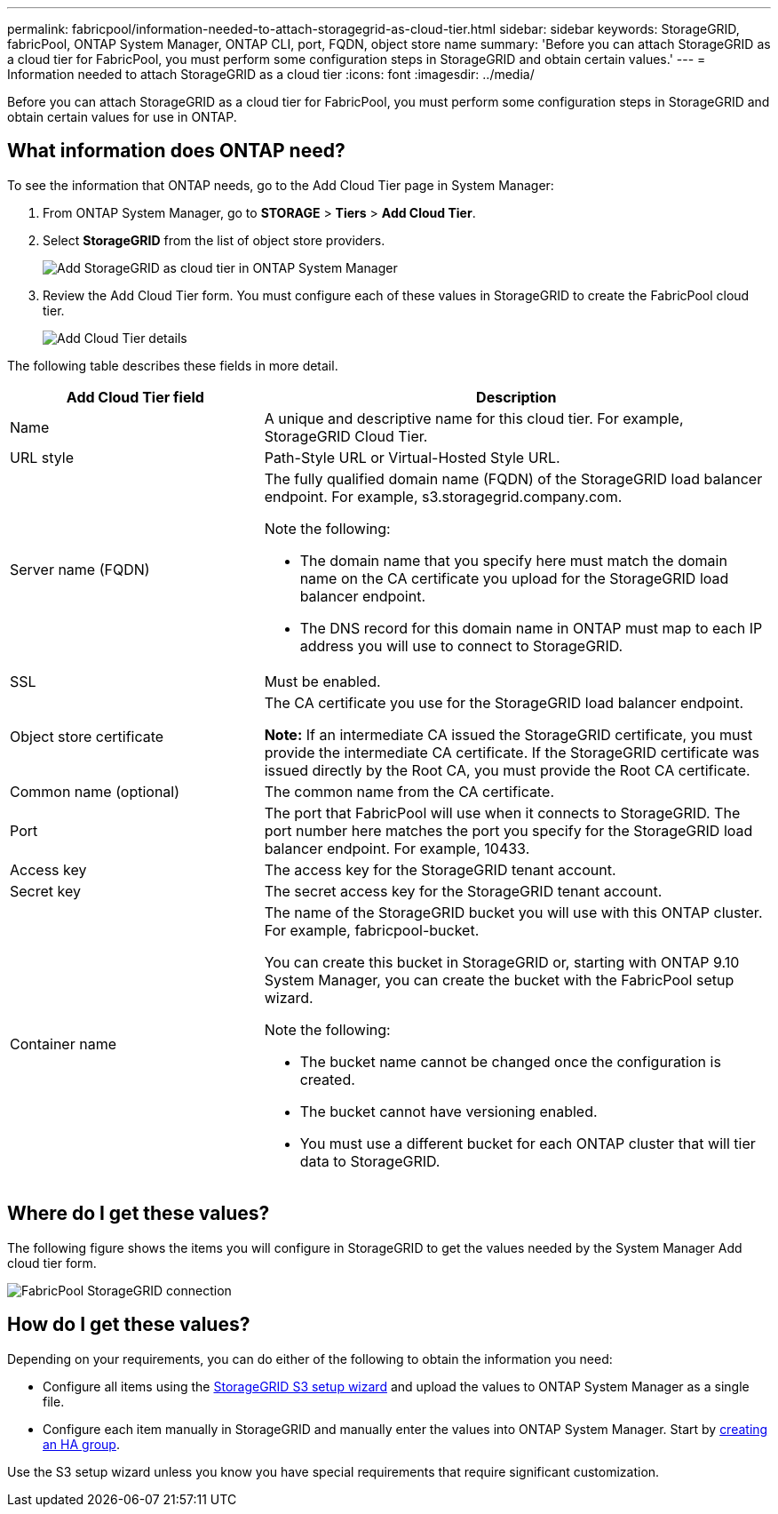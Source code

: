 ---
permalink: fabricpool/information-needed-to-attach-storagegrid-as-cloud-tier.html
sidebar: sidebar
keywords: StorageGRID, fabricPool, ONTAP System Manager, ONTAP CLI, port, FQDN, object store name
summary: 'Before you can attach StorageGRID as a cloud tier for FabricPool, you must perform some configuration steps in StorageGRID and obtain certain values.'
---
= Information needed to attach StorageGRID as a cloud tier
:icons: font
:imagesdir: ../media/

[.lead]
Before you can attach StorageGRID as a cloud tier for FabricPool, you must perform some configuration steps in StorageGRID and obtain certain values for use in ONTAP.

== What information does ONTAP need?

To see the information that ONTAP needs, go to the Add Cloud Tier page in System Manager:

. From ONTAP System Manager, go to  
*STORAGE* > *Tiers* > *Add Cloud Tier*.

. Select *StorageGRID* from the list of object store providers.
+
image::../media/ontap_systemmanager_addcloudtier.png[Add StorageGRID as cloud tier in ONTAP System Manager]

. Review the Add Cloud Tier form. You must configure each of these values in StorageGRID to create the FabricPool cloud tier. 
+
image::../media/ontap_systemmanager_cloudtier_details.png[Add Cloud Tier details]


The following table describes these fields in more detail. 

[cols="1a,2a" options="header"]
|===
| Add Cloud Tier field| Description

|Name
|A unique and descriptive name for this cloud tier. For example, StorageGRID Cloud Tier.

|URL style
|Path-Style URL or Virtual-Hosted Style URL.

|Server name (FQDN)
|The fully qualified domain name (FQDN) of the StorageGRID load balancer endpoint. For example, s3.storagegrid.company.com.

Note the following:

* The domain name that you specify here must match the domain name on the CA certificate you upload for the StorageGRID load balancer endpoint.
* The DNS record for this domain name in ONTAP must map to each IP address you will use to connect to StorageGRID.


|SSL
|Must be enabled.

|Object store certificate
|The CA certificate you use for the StorageGRID load balancer endpoint.

*Note:* If an intermediate CA issued the StorageGRID certificate, you must provide the intermediate CA certificate. If the StorageGRID certificate was issued directly by the Root CA, you must provide the Root CA certificate.

|Common name (optional)
|The common name from the CA certificate.

|Port
|The port that FabricPool will use when it connects to StorageGRID. The port number here matches the port you specify for the StorageGRID load balancer endpoint. For example, 10433.

|Access key 
|The access key for the StorageGRID tenant account.

|Secret key
|The secret access key for the StorageGRID tenant account.

|Container name
|The name of the StorageGRID bucket you will use with this ONTAP cluster. For example, fabricpool-bucket. 

You can create this bucket in StorageGRID or, starting with ONTAP 9.10 System Manager, you can create the bucket with the FabricPool setup wizard.

Note the following:

* The bucket name cannot be changed once the configuration is created.
* The bucket cannot have versioning enabled.
* You must use a different bucket for each ONTAP cluster that will tier data to StorageGRID.


|===



== Where do I get these values?

The following figure shows the items you will configure in StorageGRID to get the values needed by the System Manager Add cloud tier form. 

image::../media/fabricpool_storagegrid_values.png[FabricPool StorageGRID connection]

== How do I get these values?
Depending on your requirements, you can do either of the following to obtain the information you need:

* Configure all items using the xref:use-s3-setup-wizard.adoc[StorageGRID S3 setup wizard] and upload the values to ONTAP System Manager as a single file.
* Configure each item manually in StorageGRID and manually enter the values into ONTAP System Manager. Start by xref:creating-ha-group-for-fabricpool.adoc[creating an HA group].

Use the S3 setup wizard unless you know you have special requirements that require significant customization.

